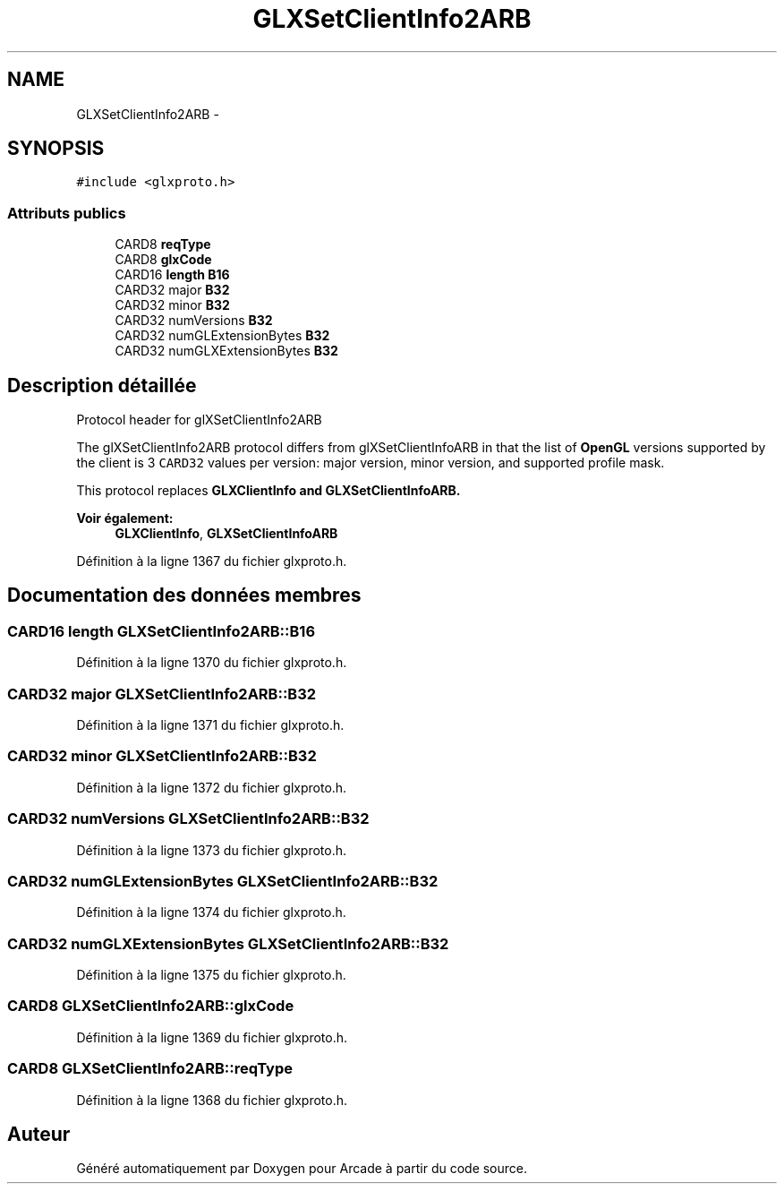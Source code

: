 .TH "GLXSetClientInfo2ARB" 3 "Mercredi 30 Mars 2016" "Version 1" "Arcade" \" -*- nroff -*-
.ad l
.nh
.SH NAME
GLXSetClientInfo2ARB \- 
.SH SYNOPSIS
.br
.PP
.PP
\fC#include <glxproto\&.h>\fP
.SS "Attributs publics"

.in +1c
.ti -1c
.RI "CARD8 \fBreqType\fP"
.br
.ti -1c
.RI "CARD8 \fBglxCode\fP"
.br
.ti -1c
.RI "CARD16 \fBlength\fP \fBB16\fP"
.br
.ti -1c
.RI "CARD32 major \fBB32\fP"
.br
.ti -1c
.RI "CARD32 minor \fBB32\fP"
.br
.ti -1c
.RI "CARD32 numVersions \fBB32\fP"
.br
.ti -1c
.RI "CARD32 numGLExtensionBytes \fBB32\fP"
.br
.ti -1c
.RI "CARD32 numGLXExtensionBytes \fBB32\fP"
.br
.in -1c
.SH "Description détaillée"
.PP 
Protocol header for glXSetClientInfo2ARB
.PP
The glXSetClientInfo2ARB protocol differs from glXSetClientInfoARB in that the list of \fBOpenGL\fP versions supported by the client is 3 \fCCARD32\fP values per version: major version, minor version, and supported profile mask\&.
.PP
This protocol replaces \fC\fBGLXClientInfo\fP\fP and \fC\fBGLXSetClientInfoARB\fP\fP\&.
.PP
\fBVoir également:\fP
.RS 4
\fBGLXClientInfo\fP, \fBGLXSetClientInfoARB\fP 
.RE
.PP

.PP
Définition à la ligne 1367 du fichier glxproto\&.h\&.
.SH "Documentation des données membres"
.PP 
.SS "CARD16 \fBlength\fP GLXSetClientInfo2ARB::B16"

.PP
Définition à la ligne 1370 du fichier glxproto\&.h\&.
.SS "CARD32 major GLXSetClientInfo2ARB::B32"

.PP
Définition à la ligne 1371 du fichier glxproto\&.h\&.
.SS "CARD32 minor GLXSetClientInfo2ARB::B32"

.PP
Définition à la ligne 1372 du fichier glxproto\&.h\&.
.SS "CARD32 numVersions GLXSetClientInfo2ARB::B32"

.PP
Définition à la ligne 1373 du fichier glxproto\&.h\&.
.SS "CARD32 numGLExtensionBytes GLXSetClientInfo2ARB::B32"

.PP
Définition à la ligne 1374 du fichier glxproto\&.h\&.
.SS "CARD32 numGLXExtensionBytes GLXSetClientInfo2ARB::B32"

.PP
Définition à la ligne 1375 du fichier glxproto\&.h\&.
.SS "CARD8 GLXSetClientInfo2ARB::glxCode"

.PP
Définition à la ligne 1369 du fichier glxproto\&.h\&.
.SS "CARD8 GLXSetClientInfo2ARB::reqType"

.PP
Définition à la ligne 1368 du fichier glxproto\&.h\&.

.SH "Auteur"
.PP 
Généré automatiquement par Doxygen pour Arcade à partir du code source\&.
